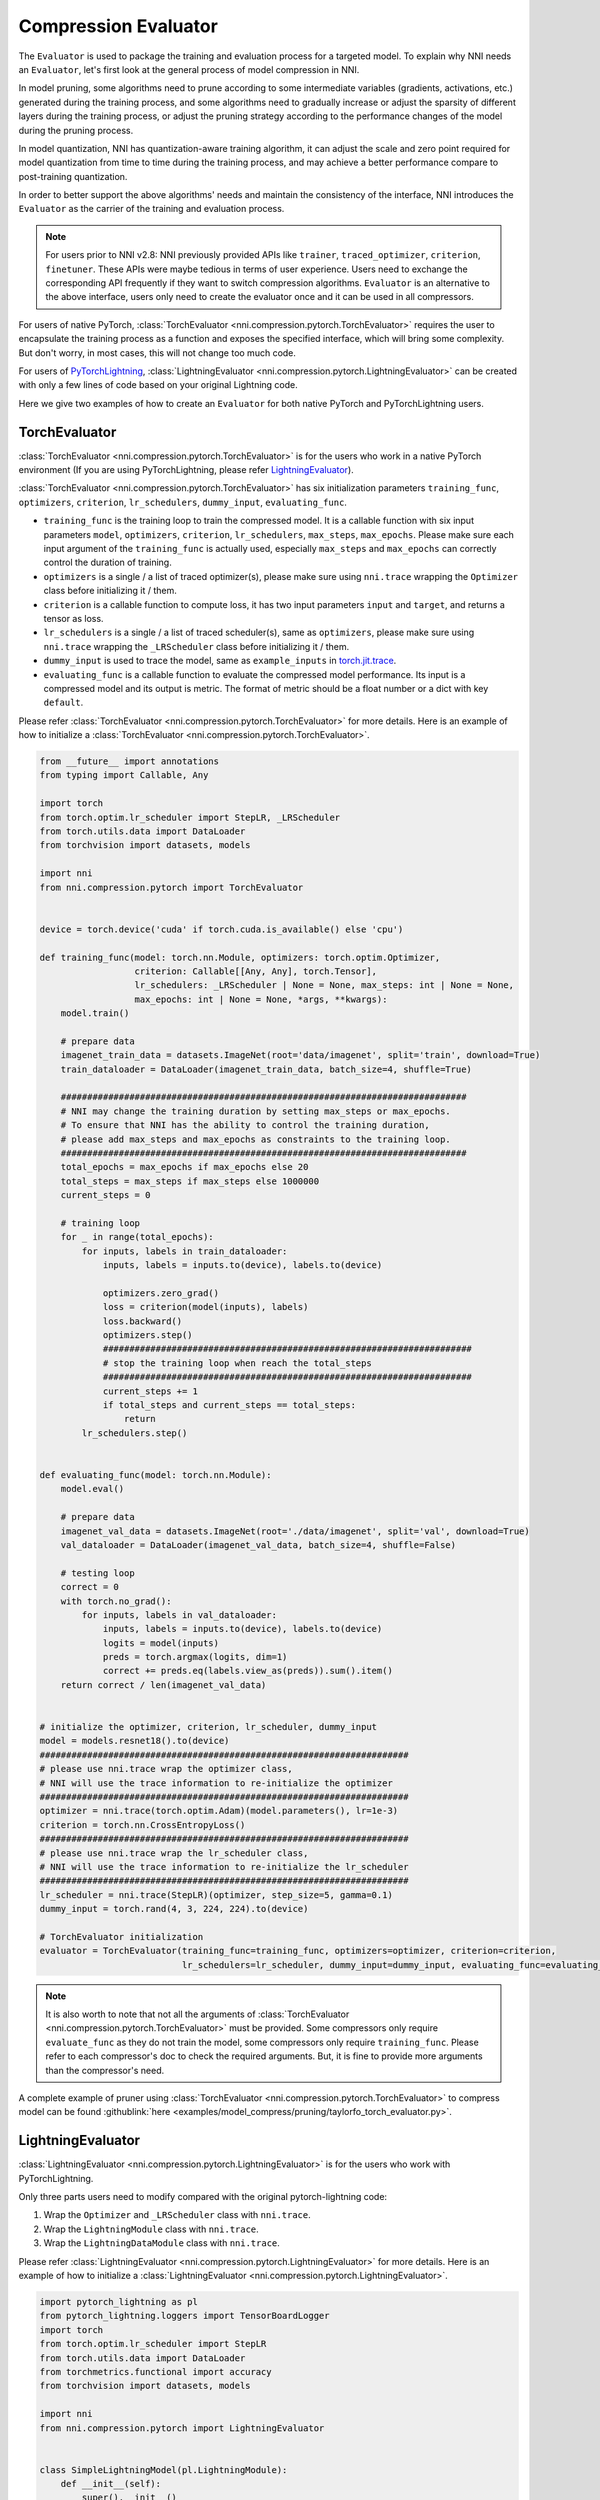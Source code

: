 Compression Evaluator
=====================

The ``Evaluator`` is used to package the training and evaluation process for a targeted model.
To explain why NNI needs an ``Evaluator``, let's first look at the general process of model compression in NNI.

In model pruning, some algorithms need to prune according to some intermediate variables (gradients, activations, etc.) generated during the training process,
and some algorithms need to gradually increase or adjust the sparsity of different layers during the training process,
or adjust the pruning strategy according to the performance changes of the model during the pruning process.

In model quantization, NNI has quantization-aware training algorithm,
it can adjust the scale and zero point required for model quantization from time to time during the training process,
and may achieve a better performance compare to post-training quantization.

In order to better support the above algorithms' needs and maintain the consistency of the interface,
NNI introduces the ``Evaluator`` as the carrier of the training and evaluation process.

.. note::
    For users prior to NNI v2.8: NNI previously provided APIs like ``trainer``, ``traced_optimizer``, ``criterion``, ``finetuner``.
    These APIs were maybe tedious in terms of user experience. Users need to exchange the corresponding API frequently if they want to switch compression algorithms.
    ``Evaluator`` is an alternative to the above interface, users only need to create the evaluator once and it can be used in all compressors.

For users of native PyTorch, :class:`TorchEvaluator <nni.compression.pytorch.TorchEvaluator>` requires the user to encapsulate the training process as a function and exposes the specified interface,
which will bring some complexity. But don't worry, in most cases, this will not change too much code.

For users of `PyTorchLightning <https://www.pytorchlightning.ai/>`__, :class:`LightningEvaluator <nni.compression.pytorch.LightningEvaluator>` can be created with only a few lines of code based on your original Lightning code.

Here we give two examples of how to create an ``Evaluator`` for both native PyTorch and PyTorchLightning users.

TorchEvaluator
--------------

:class:`TorchEvaluator <nni.compression.pytorch.TorchEvaluator>` is for the users who work in a native PyTorch environment (If you are using PyTorchLightning, please refer `LightningEvaluator`_).

:class:`TorchEvaluator <nni.compression.pytorch.TorchEvaluator>` has six initialization parameters ``training_func``, ``optimizers``, ``criterion``, ``lr_schedulers``,
``dummy_input``, ``evaluating_func``.

* ``training_func`` is the training loop to train the compressed model.
  It is a callable function with six input parameters ``model``, ``optimizers``,
  ``criterion``, ``lr_schedulers``, ``max_steps``, ``max_epochs``.
  Please make sure each input argument of the ``training_func`` is actually used,
  especially ``max_steps`` and ``max_epochs`` can correctly control the duration of training.
* ``optimizers`` is a single / a list of traced optimizer(s),
  please make sure using ``nni.trace`` wrapping the ``Optimizer`` class before initializing it / them.
* ``criterion`` is a callable function to compute loss, it has two input parameters ``input`` and ``target``, and returns a tensor as loss.
* ``lr_schedulers`` is a single / a list of traced scheduler(s), same as ``optimizers``,
  please make sure using ``nni.trace`` wrapping the ``_LRScheduler`` class before initializing it / them.
* ``dummy_input`` is used to trace the model, same as ``example_inputs``
  in `torch.jit.trace <https://pytorch.org/docs/stable/generated/torch.jit.trace.html?highlight=torch%20jit%20trace#torch.jit.trace>`_.
* ``evaluating_func`` is a callable function to evaluate the compressed model performance. Its input is a compressed model and its output is metric.
  The format of metric should be a float number or a dict with key ``default``.

Please refer :class:`TorchEvaluator <nni.compression.pytorch.TorchEvaluator>` for more details.
Here is an example of how to initialize a :class:`TorchEvaluator <nni.compression.pytorch.TorchEvaluator>`.

.. code-block:: python

    from __future__ import annotations
    from typing import Callable, Any

    import torch
    from torch.optim.lr_scheduler import StepLR, _LRScheduler
    from torch.utils.data import DataLoader
    from torchvision import datasets, models

    import nni
    from nni.compression.pytorch import TorchEvaluator


    device = torch.device('cuda' if torch.cuda.is_available() else 'cpu')

    def training_func(model: torch.nn.Module, optimizers: torch.optim.Optimizer,
                      criterion: Callable[[Any, Any], torch.Tensor],
                      lr_schedulers: _LRScheduler | None = None, max_steps: int | None = None,
                      max_epochs: int | None = None, *args, **kwargs):
        model.train()

        # prepare data
        imagenet_train_data = datasets.ImageNet(root='data/imagenet', split='train', download=True)
        train_dataloader = DataLoader(imagenet_train_data, batch_size=4, shuffle=True)

        #############################################################################
        # NNI may change the training duration by setting max_steps or max_epochs.
        # To ensure that NNI has the ability to control the training duration,
        # please add max_steps and max_epochs as constraints to the training loop.
        #############################################################################
        total_epochs = max_epochs if max_epochs else 20
        total_steps = max_steps if max_steps else 1000000
        current_steps = 0

        # training loop
        for _ in range(total_epochs):
            for inputs, labels in train_dataloader:
                inputs, labels = inputs.to(device), labels.to(device)

                optimizers.zero_grad()
                loss = criterion(model(inputs), labels)
                loss.backward()
                optimizers.step()
                ######################################################################
                # stop the training loop when reach the total_steps
                ######################################################################
                current_steps += 1
                if total_steps and current_steps == total_steps:
                    return
            lr_schedulers.step()


    def evaluating_func(model: torch.nn.Module):
        model.eval()

        # prepare data
        imagenet_val_data = datasets.ImageNet(root='./data/imagenet', split='val', download=True)
        val_dataloader = DataLoader(imagenet_val_data, batch_size=4, shuffle=False)

        # testing loop
        correct = 0
        with torch.no_grad():
            for inputs, labels in val_dataloader:
                inputs, labels = inputs.to(device), labels.to(device)
                logits = model(inputs)
                preds = torch.argmax(logits, dim=1)
                correct += preds.eq(labels.view_as(preds)).sum().item()
        return correct / len(imagenet_val_data)


    # initialize the optimizer, criterion, lr_scheduler, dummy_input
    model = models.resnet18().to(device)
    ######################################################################
    # please use nni.trace wrap the optimizer class,
    # NNI will use the trace information to re-initialize the optimizer
    ######################################################################
    optimizer = nni.trace(torch.optim.Adam)(model.parameters(), lr=1e-3)
    criterion = torch.nn.CrossEntropyLoss()
    ######################################################################
    # please use nni.trace wrap the lr_scheduler class,
    # NNI will use the trace information to re-initialize the lr_scheduler
    ######################################################################
    lr_scheduler = nni.trace(StepLR)(optimizer, step_size=5, gamma=0.1)
    dummy_input = torch.rand(4, 3, 224, 224).to(device)

    # TorchEvaluator initialization
    evaluator = TorchEvaluator(training_func=training_func, optimizers=optimizer, criterion=criterion,
                               lr_schedulers=lr_scheduler, dummy_input=dummy_input, evaluating_func=evaluating_func)


.. note::
    It is also worth to note that not all the arguments of :class:`TorchEvaluator <nni.compression.pytorch.TorchEvaluator>` must be provided.
    Some compressors only require ``evaluate_func`` as they do not train the model, some compressors only require ``training_func``.
    Please refer to each compressor's doc to check the required arguments.
    But, it is fine to provide more arguments than the compressor's need.


A complete example of pruner using :class:`TorchEvaluator <nni.compression.pytorch.TorchEvaluator>` to compress model can be found :githublink:`here <examples/model_compress/pruning/taylorfo_torch_evaluator.py>`.


LightningEvaluator
------------------
:class:`LightningEvaluator <nni.compression.pytorch.LightningEvaluator>` is for the users who work with PyTorchLightning.

Only three parts users need to modify compared with the original pytorch-lightning code:

1. Wrap the ``Optimizer`` and ``_LRScheduler`` class with ``nni.trace``.
2. Wrap the ``LightningModule`` class with ``nni.trace``.
3. Wrap the ``LightningDataModule`` class with ``nni.trace``.

Please refer :class:`LightningEvaluator <nni.compression.pytorch.LightningEvaluator>` for more details.
Here is an example of how to initialize a :class:`LightningEvaluator <nni.compression.pytorch.LightningEvaluator>`.

.. code-block:: python

    import pytorch_lightning as pl
    from pytorch_lightning.loggers import TensorBoardLogger
    import torch
    from torch.optim.lr_scheduler import StepLR
    from torch.utils.data import DataLoader
    from torchmetrics.functional import accuracy
    from torchvision import datasets, models

    import nni
    from nni.compression.pytorch import LightningEvaluator


    class SimpleLightningModel(pl.LightningModule):
        def __init__(self):
            super().__init__()
            self.model = models.resnet18()
            self.criterion = torch.nn.CrossEntropyLoss()

        def forward(self, x):
            return self.model(x)

        def training_step(self, batch, batch_idx):
            x, y = batch
            logits = self(x)
            loss = self.criterion(logits, y)
            self.log("train_loss", loss)
            return loss

        def evaluate(self, batch, stage=None):
            x, y = batch
            logits = self(x)
            loss = self.criterion(logits, y)
            preds = torch.argmax(logits, dim=1)
            acc = accuracy(preds, y)

            if stage:
                self.log(f"default", loss, prog_bar=False)
                self.log(f"{stage}_loss", loss, prog_bar=True)
                self.log(f"{stage}_acc", acc, prog_bar=True)

        def validation_step(self, batch, batch_idx):
            self.evaluate(batch, "val")

        def test_step(self, batch, batch_idx):
            self.evaluate(batch, "test")

        #####################################################################
        # please pay attention to this function,
        # using nni.trace trace the optimizer and lr_scheduler class.
        #####################################################################
        def configure_optimizers(self):
            optimizer = nni.trace(torch.optim.SGD)(
                self.parameters(),
                lr=0.01,
                momentum=0.9,
                weight_decay=5e-4,
            )
            scheduler_dict = {
                "scheduler": nni.trace(StepLR)(
                    optimizer,
                    step_size=5,
                    amma=0.1
                ),
                "interval": "epoch",
            }
            return {"optimizer": optimizer, "lr_scheduler": scheduler_dict}


    class ImageNetDataModule(pl.LightningDataModule):
        def __init__(self, data_dir: str = "./data/imagenet"):
            super().__init__()
            self.data_dir = data_dir

        def prepare_data(self):
            # download
            datasets.ImageNet(self.data_dir, split='train', download=True)
            datasets.ImageNet(self.data_dir, split='val', download=True)

        def setup(self, stage: str | None = None):
            if stage == "fit" or stage is None:
                self.imagenet_train_data = datasets.ImageNet(root='data/imagenet', split='train')
                self.imagenet_val_data = datasets.ImageNet(root='./data/imagenet', split='val')

            if stage == "test" or stage is None:
                self.imagenet_test_data = datasets.ImageNet(root='./data/imagenet', split='val')

            if stage == "predict" or stage is None:
                self.imagenet_predict_data = datasets.ImageNet(root='./data/imagenet', split='val')

        def train_dataloader(self):
            return DataLoader(self.imagenet_train_data, batch_size=4)

        def val_dataloader(self):
            return DataLoader(self.imagenet_val_data, batch_size=4)

        def test_dataloader(self):
            return DataLoader(self.imagenet_test_data, batch_size=4)

        def predict_dataloader(self):
            return DataLoader(self.imagenet_predict_data, batch_size=4)

    #####################################################################
    # please use nni.trace wrap the pl.Trainer class,
    # NNI will use the trace information to re-initialize the trainer
    #####################################################################
    pl_trainer = nni.trace(pl.Trainer)(
        accelerator='auto',
        devices=1,
        max_epochs=1,
        max_steps=50,
        logger=TensorBoardLogger('./lightning_logs', name="resnet"),
    )

    #####################################################################
    # please use nni.trace wrap the pl.LightningDataModule class,
    # NNI will use the trace information to re-initialize the datamodule
    #####################################################################
    pl_data = nni.trace(ImageNetDataModule)(data_dir='./data/imagenet')

    evaluator = LightningEvaluator(pl_trainer, pl_data)


.. note::
    In ``LightningModule.configure_optimizers``, user should use traced ``torch.optim.Optimizer`` and traced ``torch.optim._LRScheduler``.
    It's for NNI can get the initialization parameters of the optimizers and lr_schedulers.

    .. code-block:: python

        class SimpleModel(pl.LightningModule):
            ...

            def configure_optimizers(self):
                optimizers = nni.trace(torch.optim.SGD)(model.parameters(), lr=0.001)
                lr_schedulers = nni.trace(ExponentialLR)(optimizer=optimizers, gamma=0.1)
                return optimizers, lr_schedulers


A complete example of pruner using :class:`LightningEvaluator <nni.compression.pytorch.LightningEvaluator>` to compress model can be found :githublink:`here <examples/model_compress/pruning/taylorfo_lightning_evaluator.py>`.

